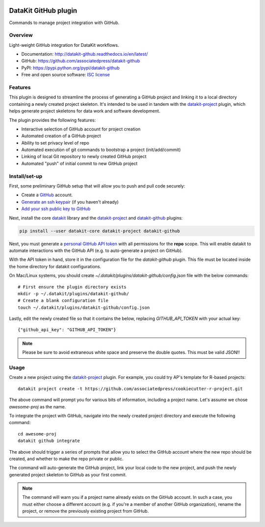 
.. image:: https://img.shields.io/pypi/v/datakit-github.svg
        :target: https://pypi.python.org/pypi/datakit-github

.. image:: https://img.shields.io/pypi/pyversions/datakit-github.svg
        :target: https://pypi.python.org/pypi/datakit-github

.. image:: https://img.shields.io/travis/associatedpress/datakit-github.svg
        :target: https://travis-ci.org/associatedpress/datakit-github

.. image:: https://readthedocs.org/projects/datakit-github/badge/?version=latest
        :target: https://datakit-github.readthedocs.io/en/latest/?badge=latest
        :alt: Documentation Status

===============================
DataKit GitHub plugin
===============================

Commands to manage project integration with GitHub.

Overview
========

Light-weight GitHub integration for DataKit workflows.

* Documentation: http://datakit-github.readthedocs.io/en/latest/
* GitHub: https://github.com/associatedpress/datakit-github
* PyPI: https://pypi.python.org/pypi/datakit-github
* Free and open source software: `ISC license`_

.. _ISC license: https://github.com/associatedpress/datakit-github/blob/master/LICENSE

Features
========

This plugin is designed to streamline the process of generating a GitHub project
and linking it to a local directory containing a newly created project skeleton.
It's intended to be used in tandem with the datakit-project_ plugin, which
helps generate project skeletons for data work and software development.

The plugin provides the following features:

* Interactive selection of GitHub account for project creation
* Automated creation of a GitHub project
* Ability to set privacy level of repo
* Automated execution of git commands to bootstrap a project (init/add/commit)
* Linking of local Git repository to newly created GitHub project
* Automated "push" of initial commit to new GitHub project

Install/set-up
==============

First, some preliminary GitHub setup that will allow you to push and pull code securely:

* Create a `GitHub`_ account.
* `Generate an ssh keypair`_ (if you haven't already)
* `Add your ssh public key to GitHub`_

Next, install the core datakit_ library and the datakit-project_ and datakit-github_ plugins:

.. code::

   pip install --user datakit-core datakit-project datakit-github


Next, you must generate a `personal GitHub API token`_ with all permissions for the **repo** scope.
This will enable datakit to automate interactions with the GitHub API (e.g. to auto-generate a project on GitHub).

With the API token in hand, store it in the configuration file for the *datakit-github* plugin.
This file must be located inside the home directory for datakit configurations.

On Mac/Linux systems, you should create `~/.datakit/plugins/datakit-github/config.json` file with
the below commands::

  # First ensure the plugin directory exists
  mkdir -p ~/.datakit/plugins/datakit-github/
  # Create a blank configuration file
  touch ~/.datakit/plugins/datakit-github/config.json

Lastly, edit the newly created file so that it contains the below, replacing
`GITHUB_API_TOKEN` with your actual key::

   {"github_api_key": "GITHUB_API_TOKEN"}

.. note::

   Please be sure to avoid extraneous white space and preserve the double quotes. This must be valid JSON!!


.. _GitHub: https://github.com
.. _`Generate an ssh keypair`: https://help.github.com/en/articles/generating-a-new-ssh-key-and-adding-it-to-the-ssh-agent
.. _`Add your ssh public key to GitHub`: https://help.github.com/en/articles/adding-a-new-ssh-key-to-your-github-account
.. _`personal GitHub API token`: https://github.com/settings/tokens
.. _datakit-github: https://github.com/associatedpress/datakit-github


Usage
=====

Create a new project using the datakit-project_ plugin.  For example,
you could try AP's template for R-based projects::

    datakit project create -t https://github.com/associatedpress/cookiecutter-r-project.git

The above command will prompt you for various bits of information, including a project name.
Let's assume we chose `awesome-proj` as the name.

To integrate the project with GitHub, navigate into the newly created
project directory and execute the following command::

   cd awesome-proj
   datakit github integrate

The above should trigger a series of prompts that allow you to select the GitHub account where the
new repo should be created, and whether to make the repo private or public.

The command will auto-generate the GitHub project, link your local code to the new project, and
push the newly generated project skeleton to GitHub as your first commit.

.. note:: The command will warn you if a project name already exists on the GitHub account.
   In such a case, you must either choose a different account (e.g. if
   you're a member of another GitHub organization), rename the project, or remove the previously
   existing project from GitHub.


.. _datakit: https://github.com/associatedpress/datakit-core
.. _datakit-github docs: https://datakit-github.readthedocs.io/en/latest/
.. _datakit-project: https://datakit-project.readthedocs.io/en/latest/
